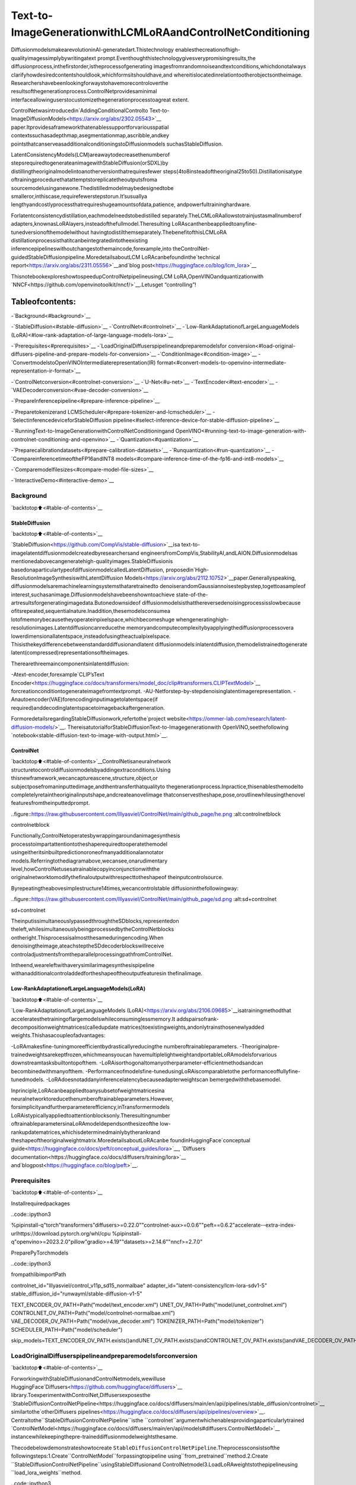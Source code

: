 Text-to-ImageGenerationwithLCMLoRAandControlNetConditioning
==================================================================

DiffusionmodelsmakearevolutioninAI-generatedart.Thistechnology
enablesthecreationofhigh-qualityimagessimplybywritingatext
prompt.Eventhoughthistechnologygivesverypromisingresults,the
diffusionprocess,inthefirstorder,istheprocessofgenerating
imagesfromrandomnoiseandtextconditions,whichdonotalways
clarifyhowdesiredcontentshouldlook,whichformsitshouldhave,and
whereitislocatedinrelationtootherobjectsontheimage.
Researchershavebeenlookingforwaystohavemorecontroloverthe
resultsofthegenerationprocess.ControlNetprovidesaminimal
interfaceallowinguserstocustomizethegenerationprocesstoagreat
extent.

ControlNetwasintroducedin`AddingConditionalControlto
Text-to-ImageDiffusionModels<https://arxiv.org/abs/2302.05543>`__
paper.Itprovidesaframeworkthatenablessupportforvariousspatial
contextssuchasadepthmap,asegmentationmap,ascribble,andkey
pointsthatcanserveasadditionalconditioningstoDiffusionmodels
suchasStableDiffusion.

LatentConsistencyModels(LCM)areawaytodecreasethenumberof
stepsrequiredtogenerateanimagewithStableDiffusion(orSDXL)by
distillingtheoriginalmodelintoanotherversionthatrequiresfewer
steps(4to8insteadoftheoriginal25to50).Distillationisatype
oftrainingprocedurethatattemptstoreplicatetheoutputsfroma
sourcemodelusinganewone.Thedistilledmodelmaybedesignedtobe
smalleror,inthiscase,requirefewerstepstorun.It’susuallya
lengthyandcostlyprocessthatrequireshugeamountsofdata,patience,
andpowerfultraininghardware.

Forlatentconsistencydistillation,eachmodelneedstobedistilled
separately.TheLCMLoRAallowstotrainjustasmallnumberof
adapters,knownasLoRAlayers,insteadofthefullmodel.Theresulting
LoRAscanthenbeappliedtoanyfine-tunedversionofthemodelwithout
havingtodistilthemseparately.ThebenefitofthisLCMLoRA
distillationprocessisthatitcanbeintegratedintotheexisting
inferencepipelineswithoutchangestothemaincode,forexample,into
theControlNet-guidedStableDiffusionpipeline.MoredetailsaboutLCM
LoRAcanbefoundinthe`technical
report<https://arxiv.org/abs/2311.05556>`__and`blog
post<https://huggingface.co/blog/lcm_lora>`__

ThisnotebookexploreshowtospeedupControlNetpipelineusingLCM
LoRA,OpenVINOandquantizationwith
`NNCF<https://github.com/openvinotoolkit/nncf/>`__.Letusget
“controlling”!

Tableofcontents:
^^^^^^^^^^^^^^^^^^

-`Background<#background>`__

-`StableDiffusion<#stable-diffusion>`__
-`ControlNet<#controlnet>`__
-`Low-RankAdaptationofLargeLanguageModels
(LoRA)<#low-rank-adaptation-of-large-language-models-lora>`__

-`Prerequisites<#prerequisites>`__
-`LoadOriginalDiffuserspipelineandpreparemodelsfor
conversion<#load-original-diffusers-pipeline-and-prepare-models-for-conversion>`__
-`ConditionImage<#condition-image>`__
-`ConvertmodelstoOpenVINOIntermediaterepresentation(IR)
format<#convert-models-to-openvino-intermediate-representation-ir-format>`__

-`ControlNetconversion<#controlnet-conversion>`__
-`U-Net<#u-net>`__
-`TextEncoder<#text-encoder>`__
-`VAEDecoderconversion<#vae-decoder-conversion>`__

-`PrepareInferencepipeline<#prepare-inference-pipeline>`__

-`Preparetokenizerand
LCMScheduler<#prepare-tokenizer-and-lcmscheduler>`__
-`SelectinferencedeviceforStableDiffusion
pipeline<#select-inference-device-for-stable-diffusion-pipeline>`__

-`RunningText-to-ImageGenerationwithControlNetConditioningand
OpenVINO<#running-text-to-image-generation-with-controlnet-conditioning-and-openvino>`__
-`Quantization<#quantization>`__

-`Preparecalibrationdatasets<#prepare-calibration-datasets>`__
-`Runquantization<#run-quantization>`__
-`CompareinferencetimeoftheFP16andINT8
models<#compare-inference-time-of-the-fp16-and-int8-models>`__

-`Comparemodelfilesizes<#compare-model-file-sizes>`__

-`InteractiveDemo<#interactive-demo>`__

Background
----------

`backtotop⬆️<#table-of-contents>`__

StableDiffusion
~~~~~~~~~~~~~~~~

`backtotop⬆️<#table-of-contents>`__

`StableDiffusion<https://github.com/CompVis/stable-diffusion>`__isa
text-to-imagelatentdiffusionmodelcreatedbyresearchersand
engineersfromCompVis,StabilityAI,andLAION.Diffusionmodelsas
mentionedabovecangeneratehigh-qualityimages.StableDiffusionis
basedonaparticulartypeofdiffusionmodelcalledLatentDiffusion,
proposedin`High-ResolutionImageSynthesiswithLatentDiffusion
Models<https://arxiv.org/abs/2112.10752>`__paper.Generallyspeaking,
diffusionmodelsaremachinelearningsystemsthataretrainedto
denoiserandomGaussiannoisestepbystep,togettoasampleof
interest,suchasanimage.Diffusionmodelshavebeenshowntoachieve
state-of-the-artresultsforgeneratingimagedata.Butonedownsideof
diffusionmodelsisthatthereversedenoisingprocessisslowbecause
ofitsrepeated,sequentialnature.Inaddition,thesemodelsconsumea
lotofmemorybecausetheyoperateinpixelspace,whichbecomeshuge
whengeneratinghigh-resolutionimages.Latentdiffusioncanreducethe
memoryandcomputecomplexitybyapplyingthediffusionprocessovera
lowerdimensionallatentspace,insteadofusingtheactualpixelspace.
Thisisthekeydifferencebetweenstandarddiffusionandlatent
diffusionmodels:inlatentdiffusion,themodelistrainedtogenerate
latent(compressed)representationsoftheimages.

Therearethreemaincomponentsinlatentdiffusion:

-Atext-encoder,forexample`CLIP’sText
Encoder<https://huggingface.co/docs/transformers/model_doc/clip#transformers.CLIPTextModel>`__
forcreationconditiontogenerateimagefromtextprompt.
-AU-Netforstep-by-stepdenoisinglatentimagerepresentation.
-Anautoencoder(VAE)forencodinginputimagetolatentspace(if
required)anddecodinglatentspacetoimagebackaftergeneration.

FormoredetailsregardingStableDiffusionwork,refertothe`project
website<https://ommer-lab.com/research/latent-diffusion-models/>`__.
ThereisatutorialforStableDiffusionText-to-Imagegenerationwith
OpenVINO,seethefollowing
`notebook<stable-diffusion-text-to-image-with-output.html>`__.

ControlNet
~~~~~~~~~~

`backtotop⬆️<#table-of-contents>`__ControlNetisaneuralnetwork
structuretocontroldiffusionmodelsbyaddingextraconditions.Using
thisnewframework,wecancaptureascene,structure,object,or
subjectposefromaninputtedimage,andthentransferthatqualityto
thegenerationprocess.Inpractice,thisenablesthemodelto
completelyretaintheoriginalinputshape,andcreateanovelimage
thatconservestheshape,pose,oroutlinewhileusingthenovel
featuresfromtheinputtedprompt.

..figure::https://raw.githubusercontent.com/lllyasviel/ControlNet/main/github_page/he.png
:alt:controlnetblock

controlnetblock

Functionally,ControlNetoperatesbywrappingaroundanimagesynthesis
processtoimpartattentiontotheshaperequiredtooperatethemodel
usingeitheritsinbuiltpredictionoroneofmanyadditionalannotator
models.Referringtothediagramabove,wecansee,onarudimentary
level,howControlNetusesatrainablecopyinconjunctionwiththe
originalnetworktomodifythefinaloutputwithrespecttotheshapeof
theinputcontrolsource.

Byrepeatingtheabovesimplestructure14times,wecancontrolstable
diffusioninthefollowingway:

..figure::https://raw.githubusercontent.com/lllyasviel/ControlNet/main/github_page/sd.png
:alt:sd+controlnet

sd+controlnet

TheinputissimultaneouslypassedthroughtheSDblocks,representedon
theleft,whilesimultaneouslybeingprocessedbytheControlNetblocks
ontheright.Thisprocessisalmostthesameduringencoding.When
denoisingtheimage,ateachsteptheSDdecoderblockswillreceive
controladjustmentsfromtheparallelprocessingpathfromControlNet.

Intheend,weareleftwithaverysimilarimagesynthesispipeline
withanadditionalcontroladdedfortheshapeoftheoutputfeaturesin
thefinalimage.

Low-RankAdaptationofLargeLanguageModels(LoRA)
~~~~~~~~~~~~~~~~~~~~~~~~~~~~~~~~~~~~~~~~~~~~~~~~~~~

`backtotop⬆️<#table-of-contents>`__

`Low-RankAdaptationofLargeLanguageModels
(LoRA)<https://arxiv.org/abs/2106.09685>`__isatrainingmethodthat
acceleratesthetrainingoflargemodelswhileconsuminglessmemory.It
addspairsofrank-decompositionweightmatrices(calledupdate
matrices)toexistingweights,andonlytrainsthosenewlyadded
weights.Thishasacoupleofadvantages:

-LoRAmakesfine-tuningmoreefficientbydrasticallyreducingthe
numberoftrainableparameters.
-Theoriginalpre-trainedweightsarekeptfrozen,whichmeansyoucan
havemultiplelightweightandportableLoRAmodelsforvarious
downstreamtasksbuiltontopofthem.
-LoRAisorthogonaltomanyotherparameter-efficientmethodsandcan
becombinedwithmanyofthem.
-Performanceofmodelsfine-tunedusingLoRAiscomparabletothe
performanceoffullyfine-tunedmodels.
-LoRAdoesnotaddanyinferencelatencybecauseadapterweightscan
bemergedwiththebasemodel.

Inprinciple,LoRAcanbeappliedtoanysubsetofweightmatricesina
neuralnetworktoreducethenumberoftrainableparameters.However,
forsimplicityandfurtherparameterefficiency,inTransformermodels
LoRAistypicallyappliedtoattentionblocksonly.Theresultingnumber
oftrainableparametersinaLoRAmodeldependsonthesizeofthe
low-rankupdatematrices,whichisdeterminedmainlybytherankrand
theshapeoftheoriginalweightmatrix.MoredetailsaboutLoRAcanbe
foundinHuggingFace`conceptual
guide<https://huggingface.co/docs/peft/conceptual_guides/lora>`__,
`Diffusers
documentation<https://huggingface.co/docs/diffusers/training/lora>`__
and`blogpost<https://huggingface.co/blog/peft>`__.

Prerequisites
-------------

`backtotop⬆️<#table-of-contents>`__

Installrequiredpackages

..code::ipython3

%pipinstall-q"torch"transformers"diffusers>=0.22.0""controlnet-aux>=0.0.6""peft==0.6.2"accelerate--extra-index-urlhttps://download.pytorch.org/whl/cpu
%pipinstall-q"openvino>=2023.2.0"pillow"gradio>=4.19""datasets>=2.14.6""nncf>=2.7.0"

PreparePyTorchmodels

..code::ipython3

frompathlibimportPath

controlnet_id="lllyasviel/control_v11p_sd15_normalbae"
adapter_id="latent-consistency/lcm-lora-sdv1-5"
stable_diffusion_id="runwayml/stable-diffusion-v1-5"

TEXT_ENCODER_OV_PATH=Path("model/text_encoder.xml")
UNET_OV_PATH=Path("model/unet_controlnet.xml")
CONTROLNET_OV_PATH=Path("model/controlnet-normalbae.xml")
VAE_DECODER_OV_PATH=Path("model/vae_decoder.xml")
TOKENIZER_PATH=Path("model/tokenizer")
SCHEDULER_PATH=Path("model/scheduler")

skip_models=TEXT_ENCODER_OV_PATH.exists()andUNET_OV_PATH.exists()andCONTROLNET_OV_PATH.exists()andVAE_DECODER_OV_PATH.exists()

LoadOriginalDiffuserspipelineandpreparemodelsforconversion
------------------------------------------------------------------

`backtotop⬆️<#table-of-contents>`__

ForworkingwithStableDiffusionandControlNetmodels,wewilluse
HuggingFace`Diffusers<https://github.com/huggingface/diffusers>`__
library.ToexperimentwithControlNet,Diffusersexposesthe
`StableDiffusionControlNetPipeline<https://huggingface.co/docs/diffusers/main/en/api/pipelines/stable_diffusion/controlnet>`__
similartothe`otherDiffusers
pipelines<https://huggingface.co/docs/diffusers/api/pipelines/overview>`__.
Centraltothe``StableDiffusionControlNetPipeline``isthe
``controlnet``argumentwhichenablesprovidingaparticularlytrained
`ControlNetModel<https://huggingface.co/docs/diffusers/main/en/api/models#diffusers.ControlNetModel>`__
instancewhilekeepingthepre-traineddiffusionmodelweightsthesame.

Thecodebelowdemonstrateshowtocreate
``StableDiffusionControlNetPipeline``.Theprocessconsistsofthe
followingsteps:1.Create``ControlNetModel``forpassingtopipeline
using``from_pretrained``method.2.Create
``StableDiffusionControlNetPipeline``usingStableDiffusionand
ControlNetmodel3.LoadLoRAweightstothepipelineusing
``load_lora_weights``method.

..code::ipython3

fromdiffusersimportStableDiffusionControlNetPipeline,ControlNetModel
importgc


defload_original_pytorch_pipeline_components(controlnet_id:str,stable_diffusion_id:str,adapter_id:str):
"""
HelperfunctionforloadingStableDiffusionControlNetpipelineandapplyingLCMLoRA

Parameters:
controlnet_id:modelidfromHuggingFacehuborlocalpathforloadingControlNetmodel
stable_diffusion_id:modelidfromHuggingFacehuborlocalpathforloadingStableDiffusionmodel
adapter_id:LCMLoRAidfromHuggingFacehuborlocalpath
Returns:
controlnet:ControlNetmodel
text_encoder:StableDiffusionTextEncoder
unet:StableDiffusionU-Net
vae:StableDiffusionVariationalAutoencoder(VAE)
"""

#loadcontrolnetmodel
controlnet=ControlNetModel.from_pretrained(controlnet_id)
#loadstablediffusionpipeline
pipe=StableDiffusionControlNetPipeline.from_pretrained(stable_diffusion_id,controlnet=controlnet)
#loadLCMLoRAweights
pipe.load_lora_weights(adapter_id)
#fuseLoRAweightswithUNet
pipe.fuse_lora()
text_encoder=pipe.text_encoder
text_encoder.eval()
unet=pipe.unet
unet.eval()
vae=pipe.vae
vae.eval()
delpipe
gc.collect()
returncontrolnet,text_encoder,unet,vae

..code::ipython3

controlnet,text_encoder,unet,vae=None,None,None,None
ifnotskip_models:
controlnet,text_encoder,unet,vae=load_original_pytorch_pipeline_components(controlnet_id,stable_diffusion_id,adapter_id)

ConditionImage
---------------

`backtotop⬆️<#table-of-contents>`__

Theprocessofextractingspecificinformationfromtheinputimageis
calledanannotation.ControlNetcomespre-packagedwithcompatibility
withseveralannotators-modelsthathelpittoidentifytheshape/form
ofthetargetintheimage:

-CannyEdgeDetection
-M-LSDLines
-HEDBoundary
-Scribbles
-NormalMap
-HumanPoseEstimation
-SemanticSegmentation
-DepthEstimation

Inthistutorialwewilluse`Normal
Mapping<https://en.wikipedia.org/wiki/Normal_mapping>`__for
controllingdiffusionprocess.Forthiscase,ControlNetconditionimage
isanimagewithsurfacenormalinformation,usuallyrepresentedasa
color-codedimage.

..code::ipython3

fromcontrolnet_auximportNormalBaeDetector
fromdiffusers.utilsimportload_image
importrequests
importmatplotlib.pyplotasplt
fromPILimportImage
importnumpyasnp

example_image_url="https://huggingface.co/lllyasviel/control_v11p_sd15_normalbae/resolve/main/images/input.png"
r=requests.get(example_image_url)
withopen("example.png","wb")asf:
f.write(r.content)

processor=NormalBaeDetector.from_pretrained("lllyasviel/Annotators")

image=load_image("example.png")
control_image=processor(image)


defvisualize_results(
orig_img:Image.Image,
normal_img:Image.Image,
result_img:Image.Image=None,
save_fig:bool=False,
):
"""
Helperfunctionforresultsvisualization

Parameters:
orig_img(Image.Image):originalimage
normal_img(Image.Image):imagewithbwithsurfacenormalinformation
result_img(Image.Image,optional,defaultNone):generatedimage
safe_fig(bool,optional,defaultFalse):allowsavingvisualizationresultondisk
Returns:
fig(matplotlib.pyplot.Figure):matplotlibgeneratedfigurecontainsdrawingresult
"""
orig_title="Originalimage"
control_title="Normalmap"
orig_img=orig_img.resize(normal_img.sizeifresult_imgisNoneelseresult_img.size)
im_w,im_h=orig_img.size
is_horizontal=im_h<=im_w
figsize=(20,20)
num_images=3ifresult_imgisnotNoneelse2
fig,axs=plt.subplots(
num_imagesifis_horizontalelse1,
1ifis_horizontalelsenum_images,
figsize=figsize,
sharex="all",
sharey="all",
)
fig.patch.set_facecolor("white")
list_axes=list(axs.flat)
forainlist_axes:
a.set_xticklabels([])
a.set_yticklabels([])
a.get_xaxis().set_visible(False)
a.get_yaxis().set_visible(False)
a.grid(False)
list_axes[0].imshow(np.array(orig_img))
list_axes[1].imshow(np.array(normal_img))
list_axes[0].set_title(orig_title,fontsize=15)
list_axes[1].set_title(control_title,fontsize=15)
ifresult_imgisnotNone:
list_axes[2].imshow(np.array(result_img))
list_axes[2].set_title("Result",fontsize=15)

fig.subplots_adjust(wspace=0.01ifis_horizontalelse0.00,hspace=0.01ifis_horizontalelse0.1)
fig.tight_layout()
ifsave_fig:
fig.savefig("result.png",bbox_inches="tight")
returnfig


fig=visualize_results(image,control_image)


..parsed-literal::

Loadingbasemodel()...Done.
Removinglasttwolayers(global_pool&classifier).



..image::lcm-lora-controlnet-with-output_files/lcm-lora-controlnet-with-output_10_1.png


ConvertmodelstoOpenVINOIntermediaterepresentation(IR)format
------------------------------------------------------------------

`backtotop⬆️<#table-of-contents>`__

Startingfrom2023.0release,OpenVINOsupportsPyTorchmodels
conversiondirectly.Weneedtoprovideamodelobject,inputdatafor
modeltracingto``ov.convert_model``functiontoobtainOpenVINO
``ov.Model``objectinstance.Modelcanbesavedondiskfornext
deploymentusing``ov.save_model``function.

Thepipelineconsistsoffiveimportantparts:

-ControlNetforconditioningbyimageannotation.
-TextEncoderforcreationconditiontogenerateanimagefromatext
prompt.
-Unetforstep-by-stepdenoisinglatentimagerepresentation.
-Autoencoder(VAE)fordecodinglatentspacetoimage.

Letusconverteachpart:

ControlNetconversion
~~~~~~~~~~~~~~~~~~~~~

`backtotop⬆️<#table-of-contents>`__

TheControlNetmodelacceptsthesameinputslikeUNetinStable
Diffusionpipelineandadditionalconditionsample-skeletonkeypoints
mappredictedbyposeestimator:

-``sample``-latentimagesamplefromthepreviousstep,generation
processhasnotbeenstartedyet,sowewilluserandomnoise,
-``timestep``-currentschedulerstep,
-``encoder_hidden_state``-hiddenstateoftextencoder,
-``controlnet_cond``-conditioninputannotation.

Theoutputofthemodelisattentionhiddenstatesfromdownandmiddle
blocks,whichservesadditionalcontextfortheUNetmodel.

..code::ipython3

importtorch
importopenvinoasov
fromfunctoolsimportpartial


defcleanup_torchscript_cache():
"""
Helperforremovingcachedmodelrepresentation
"""
torch._C._jit_clear_class_registry()
torch.jit._recursive.concrete_type_store=torch.jit._recursive.ConcreteTypeStore()
torch.jit._state._clear_class_state()


defflattenize_inputs(inputs):
"""
Helperfunctionforresolvenestedinputstructure(e.g.listsortuplesoftensors)
"""
flatten_inputs=[]
forinput_dataininputs:
ifinput_dataisNone:
continue
ifisinstance(input_data,(list,tuple)):
flatten_inputs.extend(flattenize_inputs(input_data))
else:
flatten_inputs.append(input_data)
returnflatten_inputs


dtype_mapping={
torch.float32:ov.Type.f32,
torch.float64:ov.Type.f64,
torch.int32:ov.Type.i32,
torch.int64:ov.Type.i64,
}


defprepare_input_info(input_dict):
"""
Helperfunctionforpreparinginputinfo(shapesanddatatypes)forconversionbasedonexampleinputs
"""
flatten_inputs=flattenize_inputs(inputs.values())
input_info=[]
forinput_datainflatten_inputs:
updated_shape=list(input_data.shape)
ifupdated_shape:
updated_shape[0]=-1
ifinput_data.ndim==4:
updated_shape[2]=-1
updated_shape[3]=-1

input_info.append((dtype_mapping[input_data.dtype],updated_shape))
returninput_info


inputs={
"sample":torch.randn((1,4,64,64)),
"timestep":torch.tensor(1,dtype=torch.float32),
"encoder_hidden_states":torch.randn((1,77,768)),
"controlnet_cond":torch.randn((1,3,512,512)),
}


#PrepareconditionalinputsforU-Net
ifnotUNET_OV_PATH.exists():
controlnet.eval()
withtorch.no_grad():
down_block_res_samples,mid_block_res_sample=controlnet(**inputs,return_dict=False)

ifnotCONTROLNET_OV_PATH.exists():
input_info=prepare_input_info(inputs)
withtorch.no_grad():
controlnet.forward=partial(controlnet.forward,return_dict=False)
ov_model=ov.convert_model(controlnet,example_input=inputs,input=input_info)
ov.save_model(ov_model,CONTROLNET_OV_PATH)
delov_model
cleanup_torchscript_cache()
print("ControlNetsuccessfullyconvertedtoIR")
else:
print(f"ControlNetwillbeloadedfrom{CONTROLNET_OV_PATH}")

delcontrolnet
gc.collect()


..parsed-literal::

ControlNetwillbeloadedfrommodel/controlnet-normalbae.xml




..parsed-literal::

9



U-Net
~~~~~

`backtotop⬆️<#table-of-contents>`__

TheprocessofU-Netmodelconversionremainsthesame,likefor
originalStableDiffusionmodel,butwithrespecttothenewinputs
generatedbyControlNet.

..code::ipython3

fromtypingimportTuple


classUnetWrapper(torch.nn.Module):
def__init__(
self,
unet,
sample_dtype=torch.float32,
timestep_dtype=torch.int64,
encoder_hidden_states=torch.float32,
down_block_additional_residuals=torch.float32,
mid_block_additional_residual=torch.float32,
):
super().__init__()
self.unet=unet
self.sample_dtype=sample_dtype
self.timestep_dtype=timestep_dtype
self.encoder_hidden_states_dtype=encoder_hidden_states
self.down_block_additional_residuals_dtype=down_block_additional_residuals
self.mid_block_additional_residual_dtype=mid_block_additional_residual

defforward(
self,
sample:torch.Tensor,
timestep:torch.Tensor,
encoder_hidden_states:torch.Tensor,
down_block_additional_residuals:Tuple[torch.Tensor],
mid_block_additional_residual:torch.Tensor,
):
sample.to(self.sample_dtype)
timestep.to(self.timestep_dtype)
encoder_hidden_states.to(self.encoder_hidden_states_dtype)
down_block_additional_residuals=[res.to(self.down_block_additional_residuals_dtype)forresindown_block_additional_residuals]
mid_block_additional_residual.to(self.mid_block_additional_residual_dtype)
returnself.unet(
sample,
timestep,
encoder_hidden_states,
down_block_additional_residuals=down_block_additional_residuals,
mid_block_additional_residual=mid_block_additional_residual,
)


ifnotUNET_OV_PATH.exists():
inputs.pop("controlnet_cond",None)
inputs["down_block_additional_residuals"]=down_block_res_samples
inputs["mid_block_additional_residual"]=mid_block_res_sample
input_info=prepare_input_info(inputs)

wrapped_unet=UnetWrapper(unet)
wrapped_unet.eval()

withtorch.no_grad():
ov_model=ov.convert_model(wrapped_unet,example_input=inputs)

for(input_dtype,input_shape),input_tensorinzip(input_info,ov_model.inputs):
input_tensor.get_node().set_partial_shape(ov.PartialShape(input_shape))
input_tensor.get_node().set_element_type(input_dtype)
ov_model.validate_nodes_and_infer_types()
ov.save_model(ov_model,UNET_OV_PATH)
delov_model
cleanup_torchscript_cache()
delwrapped_unet
delunet
gc.collect()
print("UnetsuccessfullyconvertedtoIR")
else:
delunet
print(f"Unetwillbeloadedfrom{UNET_OV_PATH}")
gc.collect()


..parsed-literal::

Unetwillbeloadedfrommodel/unet_controlnet.xml




..parsed-literal::

0



TextEncoder
~~~~~~~~~~~~

`backtotop⬆️<#table-of-contents>`__

Thetext-encoderisresponsiblefortransformingtheinputprompt,for
example,“aphotoofanastronautridingahorse”intoanembedding
spacethatcanbeunderstoodbytheU-Net.Itisusuallyasimple
transformer-basedencoderthatmapsasequenceofinputtokenstoa
sequenceoflatenttextembeddings.

Theinputofthetextencoderistensor``input_ids``,whichcontains
indexesoftokensfromtextprocessedbythetokenizerandpaddedtothe
maximumlengthacceptedbythemodel.Modeloutputsaretwotensors:
``last_hidden_state``-hiddenstatefromthelastMultiHeadAttention
layerinthemodeland``pooler_out``-pooledoutputforwholemodel
hiddenstates.

..code::ipython3

defconvert_encoder(text_encoder:torch.nn.Module,ir_path:Path):
"""
ConvertTextEncodermodeltoOpenVINOIR.
Functionacceptstextencodermodel,preparesexampleinputsforconversion,andconvertittoOpenVINOModel
Parameters:
text_encoder(torch.nn.Module):text_encodermodel
ir_path(Path):Fileforstoringmodel
Returns:
None
"""
ifnotir_path.exists():
input_ids=torch.ones((1,77),dtype=torch.long)
#switchmodeltoinferencemode
text_encoder.eval()

#disablegradientscalculationforreducingmemoryconsumption
withtorch.no_grad():
ov_model=ov.convert_model(
text_encoder,#modelinstance
example_input=input_ids,#inputsformodeltracing
input=([1,77],),
)
ov.save_model(ov_model,ir_path)
delov_model
cleanup_torchscript_cache()
print("TextEncodersuccessfullyconvertedtoIR")


ifnotTEXT_ENCODER_OV_PATH.exists():
convert_encoder(text_encoder,TEXT_ENCODER_OV_PATH)
else:
print(f"Textencoderwillbeloadedfrom{TEXT_ENCODER_OV_PATH}")
deltext_encoder
gc.collect()


..parsed-literal::

Textencoderwillbeloadedfrommodel/text_encoder.xml




..parsed-literal::

0



VAEDecoderconversion
~~~~~~~~~~~~~~~~~~~~~~

`backtotop⬆️<#table-of-contents>`__

TheVAEmodelhastwoparts,anencoder,andadecoder.Theencoderis
usedtoconverttheimageintoalow-dimensionallatentrepresentation,
whichwillserveastheinputtotheU-Netmodel.Thedecoder,
conversely,transformsthelatentrepresentationbackintoanimage.

Duringlatentdiffusiontraining,theencoderisusedtogetthelatent
representations(latents)oftheimagesfortheforwarddiffusion
process,whichappliesmoreandmorenoiseateachstep.During
inference,thedenoisedlatentsgeneratedbythereversediffusion
processareconvertedbackintoimagesusingtheVAEdecoder.During
inference,wewillseethatwe**onlyneedtheVAEdecoder**.Youcan
findinstructionsonhowtoconverttheencoderpartinastable
diffusion
`notebook<stable-diffusion-text-to-image-with-output.html>`__.

..code::ipython3

defconvert_vae_decoder(vae:torch.nn.Module,ir_path:Path):
"""
ConvertVAEmodeltoIRformat.
Functionacceptspipeline,createswrapperclassforexportonlynecessaryforinferencepart,
preparesexampleinputsforconvert,
Parameters:
vae(torch.nn.Module):VAEmodel
ir_path(Path):Fileforstoringmodel
Returns:
None
"""

classVAEDecoderWrapper(torch.nn.Module):
def__init__(self,vae):
super().__init__()
self.vae=vae

defforward(self,latents):
returnself.vae.decode(latents)

ifnotir_path.exists():
vae_decoder=VAEDecoderWrapper(vae)
latents=torch.zeros((1,4,64,64))

vae_decoder.eval()
withtorch.no_grad():
ov_model=ov.convert_model(vae_decoder,example_input=latents,input=[-1,4,-1,-1])
ov.save_model(ov_model,ir_path)
delov_model
cleanup_torchscript_cache()
print("VAEdecodersuccessfullyconvertedtoIR")


ifnotVAE_DECODER_OV_PATH.exists():
convert_vae_decoder(vae,VAE_DECODER_OV_PATH)
else:
print(f"VAEdecoderwillbeloadedfrom{VAE_DECODER_OV_PATH}")

delvae


..parsed-literal::

VAEdecoderwillbeloadedfrommodel/vae_decoder.xml


PrepareInferencepipeline
--------------------------

`backtotop⬆️<#table-of-contents>`__

WealreadydeeplydiscussedhowtheControlNet-guidedpipelineworkson
examplepose-controlledgenerationin`controlnet
notebook<../controlnet-stable-diffusion>`__.Inourcurrentexample,
thepipelineremainswithoutchanges.SimilarlytoDiffusers
``StableDiffusionControlNetPipeline``,wedefineourown
``OVControlNetStableDiffusionPipeline``inferencepipelinebasedon
OpenVINO.

..code::ipython3

fromdiffusersimportDiffusionPipeline
fromtransformersimportCLIPTokenizer
fromtypingimportUnion,List,Optional,Tuple
importcv2


defscale_fit_to_window(dst_width:int,dst_height:int,image_width:int,image_height:int):
"""
Preprocessinghelperfunctionforcalculatingimagesizeforresizewithpeservingoriginalaspectratio
andfittingimagetospecificwindowsize

Parameters:
dst_width(int):destinationwindowwidth
dst_height(int):destinationwindowheight
image_width(int):sourceimagewidth
image_height(int):sourceimageheight
Returns:
result_width(int):calculatedwidthforresize
result_height(int):calculatedheightforresize
"""
im_scale=min(dst_height/image_height,dst_width/image_width)
returnint(im_scale*image_width),int(im_scale*image_height)


defpreprocess(image:Image.Image,dst_height:int=512,dst_width:int=512):
"""
Imagepreprocessingfunction.TakesimageinPIL.Imageformat,resizesittokeepaspectrationandfitstomodelinputwindow512x512,
thenconvertsittonp.ndarrayandaddspaddingwithzerosonrightorbottomsideofimage(dependsfromaspectratio),afterthat
convertsdatatofloat32datatypeandchangerangeofvaluesfrom[0,255]to[-1,1],finally,convertsdatalayoutfromplanarNHWCtoNCHW.
Thefunctionreturnspreprocessedinputtensorandpaddingsize,whichcanbeusedinpostprocessing.

Parameters:
image(Image.Image):inputimage
dst_width:destinationimagewidth
dst_height:destinationimageheight
Returns:
image(np.ndarray):preprocessedimagetensor
pad(Tuple[int]):padingsizeforeachdimensionforrestoringimagesizeinpostprocessing
"""
src_width,src_height=image.size
res_width,res_height=scale_fit_to_window(dst_width,dst_height,src_width,src_height)
image=np.array(image.resize((res_width,res_height),resample=Image.Resampling.LANCZOS))[None,:]
pad_width=dst_width-res_width
pad_height=dst_height-res_height
pad=((0,0),(0,pad_height),(0,pad_width),(0,0))
image=np.pad(image,pad,mode="constant")
image=image.astype(np.float32)/255.0
image=image.transpose(0,3,1,2)
returnimage,pad


defrandn_tensor(
shape:Union[Tuple,List],
dtype:Optional[torch.dtype]=torch.float32,
):
"""
Helperfunctionforgenerationrandomvaluestensorwithgivenshapeanddatatype

Parameters:
shape(Union[Tuple,List]):shapeforfillingrandomvalues
dtype(torch.dtype,*optiona*,torch.float32):datatypeforresult
Returns:
latents(np.ndarray):tensorwithrandomvalueswithgivendatatypeandshape(usuallyrepresentsnoiseinlatentspace)
"""
latents=torch.randn(shape,dtype=dtype)
returnlatents.numpy()


classOVControlNetStableDiffusionPipeline(DiffusionPipeline):
"""
OpenVINOinferencepipelineforStableDiffusionwithControlNetguidence
"""

def__init__(
self,
tokenizer:CLIPTokenizer,
scheduler,
core:ov.Core,
controlnet:ov.Model,
text_encoder:ov.Model,
unet:ov.Model,
vae_decoder:ov.Model,
device:str="AUTO",
):
super().__init__()
self.tokenizer=tokenizer
self.vae_scale_factor=8
self.scheduler=scheduler
self.load_models(core,device,controlnet,text_encoder,unet,vae_decoder)

defload_models(
self,
core:ov.Core,
device:str,
controlnet:ov.Model,
text_encoder:ov.Model,
unet:ov.Model,
vae_decoder:ov.Model,
):
"""
FunctionforloadingmodelsondeviceusingOpenVINO

Parameters:
core(Core):OpenVINOruntimeCoreclassinstance
device(str):inferencedevice
controlnet(Model):OpenVINOModelobjectrepresentsControlNet
text_encoder(Model):OpenVINOModelobjectrepresentstextencoder
unet(Model):OpenVINOModelobjectrepresentsUNet
vae_decoder(Model):OpenVINOModelobjectrepresentsvaedecoder
Returns
None
"""
self.text_encoder=core.compile_model(text_encoder,device)
self.register_to_config(controlnet=core.compile_model(controlnet,device))
self.register_to_config(unet=core.compile_model(unet,device))
ov_config={"INFERENCE_PRECISION_HINT":"f32"}ifdevice!="CPU"else{}
self.vae_decoder=core.compile_model(vae_decoder,device,ov_config)

def__call__(
self,
prompt:Union[str,List[str]],
image:Image.Image,
num_inference_steps:int=4,
height:int=512,
width:int=512,
negative_prompt:Union[str,List[str]]=None,
guidance_scale:float=0.5,
controlnet_conditioning_scale:float=1.0,
latents:Optional[np.array]=None,
output_type:Optional[str]="pil",
):
"""
Functioninvokedwhencallingthepipelineforgeneration.

Parameters:
prompt(`str`or`List[str]`):
Thepromptorpromptstoguidetheimagegeneration.
image(`Image.Image`):
`Image`,ortensorrepresentinganimagebatchwhichwillberepaintedaccordingto`prompt`.
num_inference_steps(`int`,*optional*,defaultsto100):
Thenumberofdenoisingsteps.Moredenoisingstepsusuallyleadtoahigherqualityimageatthe
expenseofslowerinference.
height(int,*optional*,defaultsto512):generatedimageheight
width(int,*optional*,defaultsto512):generatedimagewidth
negative_prompt(`str`or`List[str]`):
negativepromptorpromptsforgeneration
guidance_scale(`float`,*optional*,defaultsto0.5):
Guidancescaleasdefinedin[Classifier-FreeDiffusionGuidance](https://arxiv.org/abs/2207.12598).
`guidance_scale`isdefinedas`w`ofequation2.of[Imagen
Paper](https://arxiv.org/pdf/2205.11487.pdf).Guidancescaleisenabledbysetting`guidance_scale>
1`.Higherguidancescaleencouragestogenerateimagesthatarecloselylinkedtothetext`prompt`,
usuallyattheexpenseoflowerimagequality.Thispipelinerequiresavalueofatleast`1`.
latents(`np.ndarray`,*optional*):
Pre-generatednoisylatents,sampledfromaGaussiandistribution,tobeusedasinputsforimage
generation.Canbeusedtotweakthesamegenerationwithdifferentprompts.Ifnotprovided,alatents
tensorwillgegeneratedbysamplingusingthesuppliedrandom`generator`.
output_type(`str`,*optional*,defaultsto`"pil"`):
Theoutputformatofthegenerateimage.Choosebetween
[PIL](https://pillow.readthedocs.io/en/stable/):`Image.Image`or`np.array`.
Returns:
image([List[Union[np.ndarray,Image.Image]]):generaitedimages

"""

#1.Definecallparameters
batch_size=1ifisinstance(prompt,str)elselen(prompt)
ifguidance_scale<1andnegative_prompt:
guidance_scale+=1
#here`guidance_scale`isdefinedanalogtotheguidanceweight`w`ofequation(2)
#oftheImagenpaper:https://arxiv.org/pdf/2205.11487.pdf.`guidance_scale=1`
#correspondstodoingnoclassifierfreeguidance.
do_classifier_free_guidance=guidance_scale>1.0
#2.Encodeinputprompt
text_embeddings=self._encode_prompt(
prompt,
do_classifier_free_guidance=do_classifier_free_guidance,
negative_prompt=negative_prompt,
)

#3.Preprocessimage
orig_width,orig_height=image.size
image,pad=preprocess(image,height,width)
ifdo_classifier_free_guidance:
image=np.concatenate(([image]*2))

#4.settimesteps
self.scheduler.set_timesteps(num_inference_steps)
timesteps=self.scheduler.timesteps

#5.Preparelatentvariables
num_channels_latents=4
latents=self.prepare_latents(
batch_size,
num_channels_latents,
height,
width,
latents=latents,
)

#6.Denoisingloop
withself.progress_bar(total=num_inference_steps)asprogress_bar:
fori,tinenumerate(timesteps):
#Expandthelatentsifwearedoingclassifierfreeguidance.
#Thelatentsareexpanded3timesbecauseforpix2pixtheguidance\
#isappliedforboththetextandtheinputimage.
latent_model_input=np.concatenate([latents]*2)ifdo_classifier_free_guidanceelselatents
latent_model_input=self.scheduler.scale_model_input(latent_model_input,t)

result=self.controlnet(
[latent_model_input,t,text_embeddings,image],
share_inputs=True,
share_outputs=True,
)
down_and_mid_blok_samples=[sample*controlnet_conditioning_scalefor_,sampleinresult.items()]

#predictthenoiseresidual
noise_pred=self.unet(
[
latent_model_input,
t,
text_embeddings,
*down_and_mid_blok_samples,
],
share_inputs=True,
share_outputs=True,
)[0]

#performguidance
ifdo_classifier_free_guidance:
noise_pred_uncond,noise_pred_text=noise_pred[0],noise_pred[1]
noise_pred=noise_pred_uncond+guidance_scale*(noise_pred_text-noise_pred_uncond)

#computethepreviousnoisysamplex_t->x_t-1
latents=self.scheduler.step(torch.from_numpy(noise_pred),t,torch.from_numpy(latents)).prev_sample.numpy()
progress_bar.update()

#7.Post-processing
image=self.decode_latents(latents,pad)

#8.ConverttoPIL
ifoutput_type=="pil":
image=self.numpy_to_pil(image)
image=[img.resize((orig_width,orig_height),Image.Resampling.LANCZOS)forimginimage]
else:
image=[cv2.resize(img,(orig_width,orig_width))forimginimage]

returnimage

def_encode_prompt(
self,
prompt:Union[str,List[str]],
num_images_per_prompt:int=1,
do_classifier_free_guidance:bool=True,
negative_prompt:Union[str,List[str]]=None,
):
"""
Encodesthepromptintotextencoderhiddenstates.

Parameters:
prompt(strorlist(str)):prompttobeencoded
num_images_per_prompt(int):numberofimagesthatshouldbegeneratedperprompt
do_classifier_free_guidance(bool):whethertouseclassifierfreeguidanceornot
negative_prompt(strorlist(str)):negativeprompttobeencoded
Returns:
text_embeddings(np.ndarray):textencoderhiddenstates
"""
batch_size=len(prompt)ifisinstance(prompt,list)else1

#tokenizeinputprompts
text_inputs=self.tokenizer(
prompt,
padding="max_length",
max_length=self.tokenizer.model_max_length,
truncation=True,
return_tensors="np",
)
text_input_ids=text_inputs.input_ids

text_embeddings=self.text_encoder(text_input_ids,share_inputs=True,share_outputs=True)[0]

#duplicatetextembeddingsforeachgenerationperprompt
ifnum_images_per_prompt!=1:
bs_embed,seq_len,_=text_embeddings.shape
text_embeddings=np.tile(text_embeddings,(1,num_images_per_prompt,1))
text_embeddings=np.reshape(text_embeddings,(bs_embed*num_images_per_prompt,seq_len,-1))

#getunconditionalembeddingsforclassifierfreeguidance
ifdo_classifier_free_guidance:
uncond_tokens:List[str]
max_length=text_input_ids.shape[-1]
ifnegative_promptisNone:
uncond_tokens=[""]*batch_size
elifisinstance(negative_prompt,str):
uncond_tokens=[negative_prompt]
else:
uncond_tokens=negative_prompt
uncond_input=self.tokenizer(
uncond_tokens,
padding="max_length",
max_length=max_length,
truncation=True,
return_tensors="np",
)

uncond_embeddings=self.text_encoder(uncond_input.input_ids,share_inputs=True,share_outputs=True)[0]

#duplicateunconditionalembeddingsforeachgenerationperprompt,usingmpsfriendlymethod
seq_len=uncond_embeddings.shape[1]
uncond_embeddings=np.tile(uncond_embeddings,(1,num_images_per_prompt,1))
uncond_embeddings=np.reshape(uncond_embeddings,(batch_size*num_images_per_prompt,seq_len,-1))

#Forclassifierfreeguidance,weneedtodotwoforwardpasses.
#Hereweconcatenatetheunconditionalandtextembeddingsintoasinglebatch
#toavoiddoingtwoforwardpasses
text_embeddings=np.concatenate([uncond_embeddings,text_embeddings])

returntext_embeddings

defprepare_latents(
self,
batch_size:int,
num_channels_latents:int,
height:int,
width:int,
dtype:np.dtype=torch.float32,
latents:np.ndarray=None,
):
"""
Preparingnoisetoimagegeneration.Ifinitiallatentsarenotprovided,theywillbegeneratedrandomly,
thenpreparedlatentsscaledbythestandarddeviationrequiredbythescheduler

Parameters:
batch_size(int):inputbatchsize
num_channels_latents(int):numberofchannelsfornoisegeneration
height(int):imageheight
width(int):imagewidth
dtype(np.dtype,*optional*,np.float32):dtypeforlatentsgeneration
latents(np.ndarray,*optional*,None):initiallatentnoisetensor,ifnotprovidedwillbegenerated
Returns:
latents(np.ndarray):scaledinitialnoisefordiffusion
"""
shape=(
batch_size,
num_channels_latents,
height//self.vae_scale_factor,
width//self.vae_scale_factor,
)
iflatentsisNone:
latents=randn_tensor(shape,dtype=dtype)
else:
latents=latents

#scaletheinitialnoisebythestandarddeviationrequiredbythescheduler
latents=latents*self.scheduler.init_noise_sigma
returnlatents

defdecode_latents(self,latents:np.array,pad:Tuple[int]):
"""
DecodepredictedimagefromlatentspaceusingVAEDecoderandunpadimageresult

Parameters:
latents(np.ndarray):imageencodedindiffusionlatentspace
pad(Tuple[int]):eachsidepaddingsizesobtainedonpreprocessingstep
Returns:
image:decodedbyVAEdecoderimage
"""
latents=1/0.18215*latents
image=self.vae_decoder(latents)[0]
(_,end_h),(_,end_w)=pad[1:3]
h,w=image.shape[2:]
unpad_h=h-end_h
unpad_w=w-end_w
image=image[:,:,:unpad_h,:unpad_w]
image=np.clip(image/2+0.5,0,1)
image=np.transpose(image,(0,2,3,1))
returnimage

PreparetokenizerandLCMScheduler
~~~~~~~~~~~~~~~~~~~~~~~~~~~~~~~~~~

`backtotop⬆️<#table-of-contents>`__

Tokenizerandschedulerarealsoimportantpartsofthediffusion
pipeline.Thetokenizerisresponsibleforpreprocessinguser-provided
promptsintotokenidsthatthenusedbyTextEncoder.

Theschedulertakesamodel’soutput(thesamplewhichthediffusion
processisiteratingon)andatimesteptoreturnadenoisedsample.The
timestepisimportantbecauseitdictateswhereinthediffusionprocess
thestepis;dataisgeneratedbyiteratingforwardntimestepsand
inferenceoccursbypropagatingbackwardthroughthetimesteps.There
aremany
`schedulers<https://huggingface.co/docs/diffusers/api/schedulers/overview>`__
implementedinsidethediffuserslibrary,LCMpipelinerequiredchanging
theoriginalpipelineschedulerwith
`LCMScheduler<https://huggingface.co/docs/diffusers/api/schedulers/lcm>`__.

..code::ipython3

fromdiffusersimportLCMScheduler
fromtransformersimportAutoTokenizer

ifnotTOKENIZER_PATH.exists():
tokenizer=AutoTokenizer.from_pretrained(stable_diffusion_id,subfolder="tokenizer")
tokenizer.save_pretrained(TOKENIZER_PATH)
else:
tokenizer=AutoTokenizer.from_pretrained(TOKENIZER_PATH)
ifnotSCHEDULER_PATH.exists():
scheduler=LCMScheduler.from_pretrained(stable_diffusion_id,subfolder="scheduler")
scheduler.save_pretrained(SCHEDULER_PATH)
else:
scheduler=LCMScheduler.from_config(SCHEDULER_PATH)

SelectinferencedeviceforStableDiffusionpipeline
~~~~~~~~~~~~~~~~~~~~~~~~~~~~~~~~~~~~~~~~~~~~~~~~~~~~~

`backtotop⬆️<#table-of-contents>`__

selectdevicefromdropdownlistforrunninginferenceusingOpenVINO

..code::ipython3

importipywidgetsaswidgets

core=ov.Core()

device=widgets.Dropdown(
options=core.available_devices+["AUTO"],
value="CPU",
description="Device:",
disabled=False,
)

device




..parsed-literal::

Dropdown(description='Device:',options=('CPU','GPU.0','GPU.1','GPU.2','AUTO'),value='CPU')



..code::ipython3

ov_pipe=OVControlNetStableDiffusionPipeline(
tokenizer,
scheduler,
core,
CONTROLNET_OV_PATH,
TEXT_ENCODER_OV_PATH,
UNET_OV_PATH,
VAE_DECODER_OV_PATH,
device=device.value,
)

RunningText-to-ImageGenerationwithControlNetConditioningandOpenVINO
--------------------------------------------------------------------------

`backtotop⬆️<#table-of-contents>`__

Now,wearereadytostartgeneration.Forimprovingthegeneration
process,wealsointroduceanopportunitytoprovidea
``negativeprompt``.Technically,positivepromptsteersthediffusion
towardtheimagesassociatedwithit,whilenegativepromptsteersthe
diffusionawayfromit.Moreexplanationofhowitworkscanbefoundin
this
`article<https://stable-diffusion-art.com/how-negative-prompt-work/>`__.
Wecankeepthisfieldemptyifwewanttogenerateimagewithout
negativeprompting.

`Classifier-freeguidance(CFG)<https://arxiv.org/abs/2207.12598>`__or
guidancescaleisaparameterthatcontrolshowmuchtheimage
generationprocessfollowsthetextprompt.Thehigherthevalue,the
moretheimagestickstoagiventextinput.Butthisdoesnotmeanthat
thevalueshouldalwaysbesettomaximum,asmoreguidancemeansless
diversityandquality.Accordingtoexperiments,theoptimalvalueof
guidanceforLCMmodelsisinrangebetween0and2.>Pleasenote,that
negativepromptisapplicableonlywhenguidancescale>1.

Let’sseemodelinaction

..code::ipython3

prompt="Aheadfullofroses"
torch.manual_seed(4257)

result=ov_pipe(prompt,control_image,4)
result[0]



..parsed-literal::

0%||0/4[00:00<?,?it/s]


..parsed-literal::

/home/ltalamanova/omz/lib/python3.8/site-packages/diffusers/configuration_utils.py:135:FutureWarning:Accessingconfigattribute`controlnet`directlyvia'OVControlNetStableDiffusionPipeline'objectattributeisdeprecated.Pleaseaccess'controlnet'over'OVControlNetStableDiffusionPipeline'sconfigobjectinstead,e.g.'scheduler.config.controlnet'.
deprecate("directconfignameaccess","1.0.0",deprecation_message,standard_warn=False)
/home/ltalamanova/omz/lib/python3.8/site-packages/diffusers/configuration_utils.py:135:FutureWarning:Accessingconfigattribute`unet`directlyvia'OVControlNetStableDiffusionPipeline'objectattributeisdeprecated.Pleaseaccess'unet'over'OVControlNetStableDiffusionPipeline'sconfigobjectinstead,e.g.'scheduler.config.unet'.
deprecate("directconfignameaccess","1.0.0",deprecation_message,standard_warn=False)




..image::lcm-lora-controlnet-with-output_files/lcm-lora-controlnet-with-output_27_2.png



..code::ipython3

fig=visualize_results(image,control_image,result[0])



..image::lcm-lora-controlnet-with-output_files/lcm-lora-controlnet-with-output_28_0.png


Quantization
------------

`backtotop⬆️<#table-of-contents>`__

`NNCF<https://github.com/openvinotoolkit/nncf/>`__enables
post-trainingquantizationbyaddingquantizationlayersintomodel
graphandthenusingasubsetofthetrainingdatasettoinitializethe
parametersoftheseadditionalquantizationlayers.Quantizedoperations
areexecutedin``INT8``insteadof``FP32``/``FP16``makingmodel
inferencefaster.

Accordingto``OVControlNetStableDiffusionPipeline``structure,
ControlNetandUNetareusedinthecyclerepeatinginferenceoneach
diffusionstep,whileotherpartsofpipelinetakepartonlyonce.That
iswhycomputationcostandspeedofControlNetandUNetbecomethe
criticalpathinthepipeline.QuantizingtherestoftheSDpipeline
doesnotsignificantlyimproveinferenceperformancebutcanleadtoa
substantialdegradationofaccuracy.

Theoptimizationprocesscontainsthefollowingsteps:

1.Createacalibrationdatasetforquantization.
2.Run``nncf.quantize()``toobtainquantizedmodel.
3.Savethe``INT8``modelusing``openvino.save_model()``function.

Pleaseselectbelowwhetheryouwouldliketorunquantizationto
improvemodelinferencespeed.

..code::ipython3

skip_for_device="GPU"indevice.value
to_quantize=widgets.Checkbox(value=notskip_for_device,description="Quantization",disabled=skip_for_device)

to_quantize

Let’sload``skipmagic``extensiontoskipquantizationif
``to_quantize``isnotselected

..code::ipython3

#Fetch`skip_kernel_extension`module
r=requests.get(
url="https://raw.githubusercontent.com/openvinotoolkit/openvino_notebooks/latest/utils/skip_kernel_extension.py",
)
open("skip_kernel_extension.py","w").write(r.text)

int8_pipe=None

%load_extskip_kernel_extension

Preparecalibrationdatasets
~~~~~~~~~~~~~~~~~~~~~~~~~~~~

`backtotop⬆️<#table-of-contents>`__

Weuseaportionof
`fusing/instructpix2pix-1000-samples<https://huggingface.co/datasets/fusing/instructpix2pix-1000-samples>`__
datasetfromHuggingFaceascalibrationdataforControlNetandUNet.

Tocollectintermediatemodelinputsforcalibrationweshouldcustomize
``CompiledModel``.

..code::ipython3

%%skipnot$to_quantize.value

importdatasets
fromtqdm.notebookimporttqdm
fromtransformersimportset_seed
fromtypingimportAny,Dict,List

set_seed(1)

classCompiledModelDecorator(ov.CompiledModel):
def__init__(self,compiled_model,prob:float):
super().__init__(compiled_model)
self.data_cache=[]
self.prob=np.clip(prob,0,1)

def__call__(self,*args,**kwargs):
ifnp.random.rand()>=self.prob:
self.data_cache.append(*args)
returnsuper().__call__(*args,**kwargs)

defcollect_calibration_data(pipeline:OVControlNetStableDiffusionPipeline,subset_size:int)->List[Dict]:
original_unet=pipeline.unet
pipeline.unet=CompiledModelDecorator(original_unet,prob=0.3)

dataset=datasets.load_dataset("fusing/instructpix2pix-1000-samples",split="train",streaming=True).shuffle(seed=42)
pipeline.set_progress_bar_config(disable=True)

#Runinferencefordatacollection
pbar=tqdm(total=subset_size)
diff=0
control_images=[]
forbatchindataset:
prompt=batch["edit_prompt"]
iflen(prompt)>tokenizer.model_max_length:
continue
image=batch["input_image"]
control_image=processor(image)

_=pipeline(prompt,image=control_image,num_inference_steps=4)
collected_subset_size=len(pipeline.unet.data_cache)
control_images.append((min(collected_subset_size,subset_size),control_image))
ifcollected_subset_size>=subset_size:
pbar.update(subset_size-pbar.n)
break
pbar.update(collected_subset_size-diff)
diff=collected_subset_size

control_calibration_dataset=pipeline.unet.data_cache
pipeline.set_progress_bar_config(disable=False)
pipeline.unet=original_unet
returncontrol_calibration_dataset,control_images

..code::ipython3

%%skipnot$to_quantize.value

CONTROLNET_INT8_OV_PATH=Path("model/controlnet-normalbae_int8.xml")
UNET_INT8_OV_PATH=Path("model/unet_controlnet_int8.xml")
ifnot(CONTROLNET_INT8_OV_PATH.exists()andUNET_INT8_OV_PATH.exists()):
subset_size=200
unet_calibration_data,control_images=collect_calibration_data(ov_pipe,subset_size=subset_size)



..parsed-literal::

0%||0/200[00:00<?,?it/s]


ThefirstthreeinputsofControlNetarethesameastheinputsofUNet,
thelastControlNetinputisapreprocessed``control_image``.

..code::ipython3

%%skipnot$to_quantize.value

ifnotCONTROLNET_INT8_OV_PATH.exists():
control_calibration_data=[]
prev_idx=0
forupper_bound,imageincontrol_images:
preprocessed_image,_=preprocess(image)
foriinrange(prev_idx,upper_bound):
control_calibration_data.append(unet_calibration_data[i][:3]+[preprocessed_image])
prev_idx=upper_bound

Runquantization
~~~~~~~~~~~~~~~~

`backtotop⬆️<#table-of-contents>`__

Createaquantizedmodelfromthepre-trainedconvertedOpenVINOmodel.
``FastBiasCorrection``algorithmisdisabledduetominimalaccuracy
improvementinSDmodelsandincreasedquantizationtime.

**NOTE**:Quantizationistimeandmemoryconsumingoperation.
Runningquantizationcodebelowmaytakesometime.

..code::ipython3

%%skipnot$to_quantize.value

importnncf

ifnotUNET_INT8_OV_PATH.exists():
unet=core.read_model(UNET_OV_PATH)
quantized_unet=nncf.quantize(
model=unet,
calibration_dataset=nncf.Dataset(unet_calibration_data),
model_type=nncf.ModelType.TRANSFORMER,
advanced_parameters=nncf.AdvancedQuantizationParameters(
disable_bias_correction=True
)
)
ov.save_model(quantized_unet,UNET_INT8_OV_PATH)

..code::ipython3

%%skipnot$to_quantize.value

ifnotCONTROLNET_INT8_OV_PATH.exists():
controlnet=core.read_model(CONTROLNET_OV_PATH)
quantized_controlnet=nncf.quantize(
model=controlnet,
calibration_dataset=nncf.Dataset(control_calibration_data),
model_type=nncf.ModelType.TRANSFORMER,
advanced_parameters=nncf.AdvancedQuantizationParameters(
disable_bias_correction=True
)
)
ov.save_model(quantized_controlnet,CONTROLNET_INT8_OV_PATH)

LetuscheckpredictionswiththequantizedControlNetandUNetusing
thesameinputdata.

..code::ipython3

%%skipnot$to_quantize.value

fromIPython.displayimportdisplay

int8_pipe=OVControlNetStableDiffusionPipeline(
tokenizer,
scheduler,
core,
CONTROLNET_INT8_OV_PATH,
TEXT_ENCODER_OV_PATH,
UNET_INT8_OV_PATH,
VAE_DECODER_OV_PATH,
device=device.value
)

prompt="Aheadfullofroses"
torch.manual_seed(4257)

int8_result=int8_pipe(prompt,control_image,4)

fig=visualize_results(result[0],int8_result[0])
fig.axes[0].set_title('FP16result',fontsize=15)
fig.axes[1].set_title('INT8result',fontsize=15)




..parsed-literal::

0%||0/4[00:00<?,?it/s]



..image::lcm-lora-controlnet-with-output_files/lcm-lora-controlnet-with-output_42_1.png


CompareinferencetimeoftheFP16andINT8models
~~~~~~~~~~~~~~~~~~~~~~~~~~~~~~~~~~~~~~~~~~~~~~~~~~

`backtotop⬆️<#table-of-contents>`__

Tomeasuretheinferenceperformanceofthe``FP16``and``INT8``
pipelines,weusemedianinferencetimeoncalibrationsubset.

**NOTE**:Forthemostaccurateperformanceestimation,itis
recommendedtorun``benchmark_app``inaterminal/commandprompt
afterclosingotherapplications.

..code::ipython3

%%skipnot$to_quantize.value

importtime

validation_size=10
calibration_dataset=datasets.load_dataset("fusing/instructpix2pix-1000-samples",split="train",streaming=True).take(validation_size)
validation_data=[]
forbatchincalibration_dataset:
prompt=batch["edit_prompt"]
image=batch["input_image"]
control_image=processor(image)
validation_data.append((prompt,control_image))

defcalculate_inference_time(pipeline,calibration_dataset):
inference_time=[]
pipeline.set_progress_bar_config(disable=True)
forprompt,control_imageincalibration_dataset:
start=time.perf_counter()
_=pipeline(prompt,control_image,num_inference_steps=4)
end=time.perf_counter()
delta=end-start
inference_time.append(delta)
returnnp.median(inference_time)

..code::ipython3

%%skipnot$to_quantize.value

fp_latency=calculate_inference_time(ov_pipe,validation_data)
int8_latency=calculate_inference_time(int8_pipe,validation_data)
print(f"Performancespeedup:{fp_latency/int8_latency:.3f}")


..parsed-literal::

Performancespeedup:1.257


Comparemodelfilesizes
^^^^^^^^^^^^^^^^^^^^^^^^

`backtotop⬆️<#table-of-contents>`__

..code::ipython3

%%skipnot$to_quantize.value

fp16_ir_model_size=UNET_OV_PATH.with_suffix(".bin").stat().st_size/2**20
quantized_model_size=UNET_INT8_OV_PATH.with_suffix(".bin").stat().st_size/2**20

print(f"FP16UNetsize:{fp16_ir_model_size:.2f}MB")
print(f"INT8UNetsize:{quantized_model_size:.2f}MB")
print(f"UNetcompressionrate:{fp16_ir_model_size/quantized_model_size:.3f}")


..parsed-literal::

FP16UNetsize:1639.41MB
INT8UNetsize:820.96MB
UNetcompressionrate:1.997


..code::ipython3

%%skipnot$to_quantize.value

fp16_ir_model_size=CONTROLNET_OV_PATH.with_suffix(".bin").stat().st_size/2**20
quantized_model_size=CONTROLNET_INT8_OV_PATH.with_suffix(".bin").stat().st_size/2**20

print(f"FP16ControlNetsize:{fp16_ir_model_size:.2f}MB")
print(f"INT8ControlNetsize:{quantized_model_size:.2f}MB")
print(f"ControlNetcompressionrate:{fp16_ir_model_size/quantized_model_size:.3f}")


..parsed-literal::

FP16ControlNetsize:689.07MB
INT8ControlNetsize:345.12MB
ControlNetcompressionrate:1.997


InteractiveDemo
----------------

`backtotop⬆️<#table-of-contents>`__

Now,youcantestmodelonownimages.Please,provideimageinto
``InputImage``windowandpromptsforgenerationandclick``Run``
button.Toachievethebestresults,youalsocanselectadditional
optionsforgeneration:``Guidancescale``,``Seed``and``Steps``.

..code::ipython3

importgradioasgr

MAX_SEED=np.iinfo(np.int32).max

quantized_model_present=int8_pipeisnotNone

gr.close_all()
withgr.Blocks()asdemo:
withgr.Row():
withgr.Column():
inp_img=gr.Image(label="Inputimage")
withgr.Column(visible=True)asstep1:
out_normal=gr.Image(label="NormalMap",type="pil",interactive=False)
btn=gr.Button()
inp_prompt=gr.Textbox(label="Prompt")
inp_neg_prompt=gr.Textbox(
"",
label="Negativeprompt",
)
withgr.Accordion("Advancedoptions",open=False):
guidance_scale=gr.Slider(
label="Guidancescale",
minimum=0.1,
maximum=2,
step=0.1,
value=0.5,
)
inp_seed=gr.Slider(label="Seed",value=42,maximum=MAX_SEED)
inp_steps=gr.Slider(label="Steps",value=4,minimum=1,maximum=50,step=1)
withgr.Column(visible=True)asstep2:
out_result=gr.Image(label="Result(Original)")
withgr.Column(visible=quantized_model_present)asquantization_step:
int_result=gr.Image(label="Result(Quantized)")
examples=gr.Examples([["example.png","aheadfullofroses"]],[inp_img,inp_prompt])

defextract_normal_map(img):
ifimgisNone:
raisegr.Error("Pleaseuploadtheimageoruseonefromtheexampleslist")
returnprocessor(img)

defgenerate(img,prompt,negative_prompt,seed,num_steps,guidance_scale):
torch.manual_seed(seed)
control_img=extract_normal_map(img)

result=ov_pipe(
prompt,
control_img,
num_steps,
guidance_scale=guidance_scale,
negative_prompt=negative_prompt,
)[0]
ifint8_pipeisnotNone:
torch.manual_seed(seed)
int8_result=int8_pipe(
prompt,
control_img,
num_steps,
guidance_scale=guidance_scale,
negative_prompt=negative_prompt,
)[0]
returncontrol_img,result,int8_result
returncontrol_img,result

output_images=[out_normal,out_result]
ifquantized_model_present:
output_images.append(int_result)
btn.click(
generate,
[inp_img,inp_prompt,inp_neg_prompt,inp_seed,inp_steps,guidance_scale],
output_images,
)


try:
demo.queue().launch(debug=False)
exceptException:
demo.queue().launch(share=True,debug=False,height=800)
#ifyouarelaunchingremotely,specifyserver_nameandserver_port
#demo.launch(server_name='yourservername',server_port='serverportinint')
#Readmoreinthedocs:https://gradio.app/docs/
